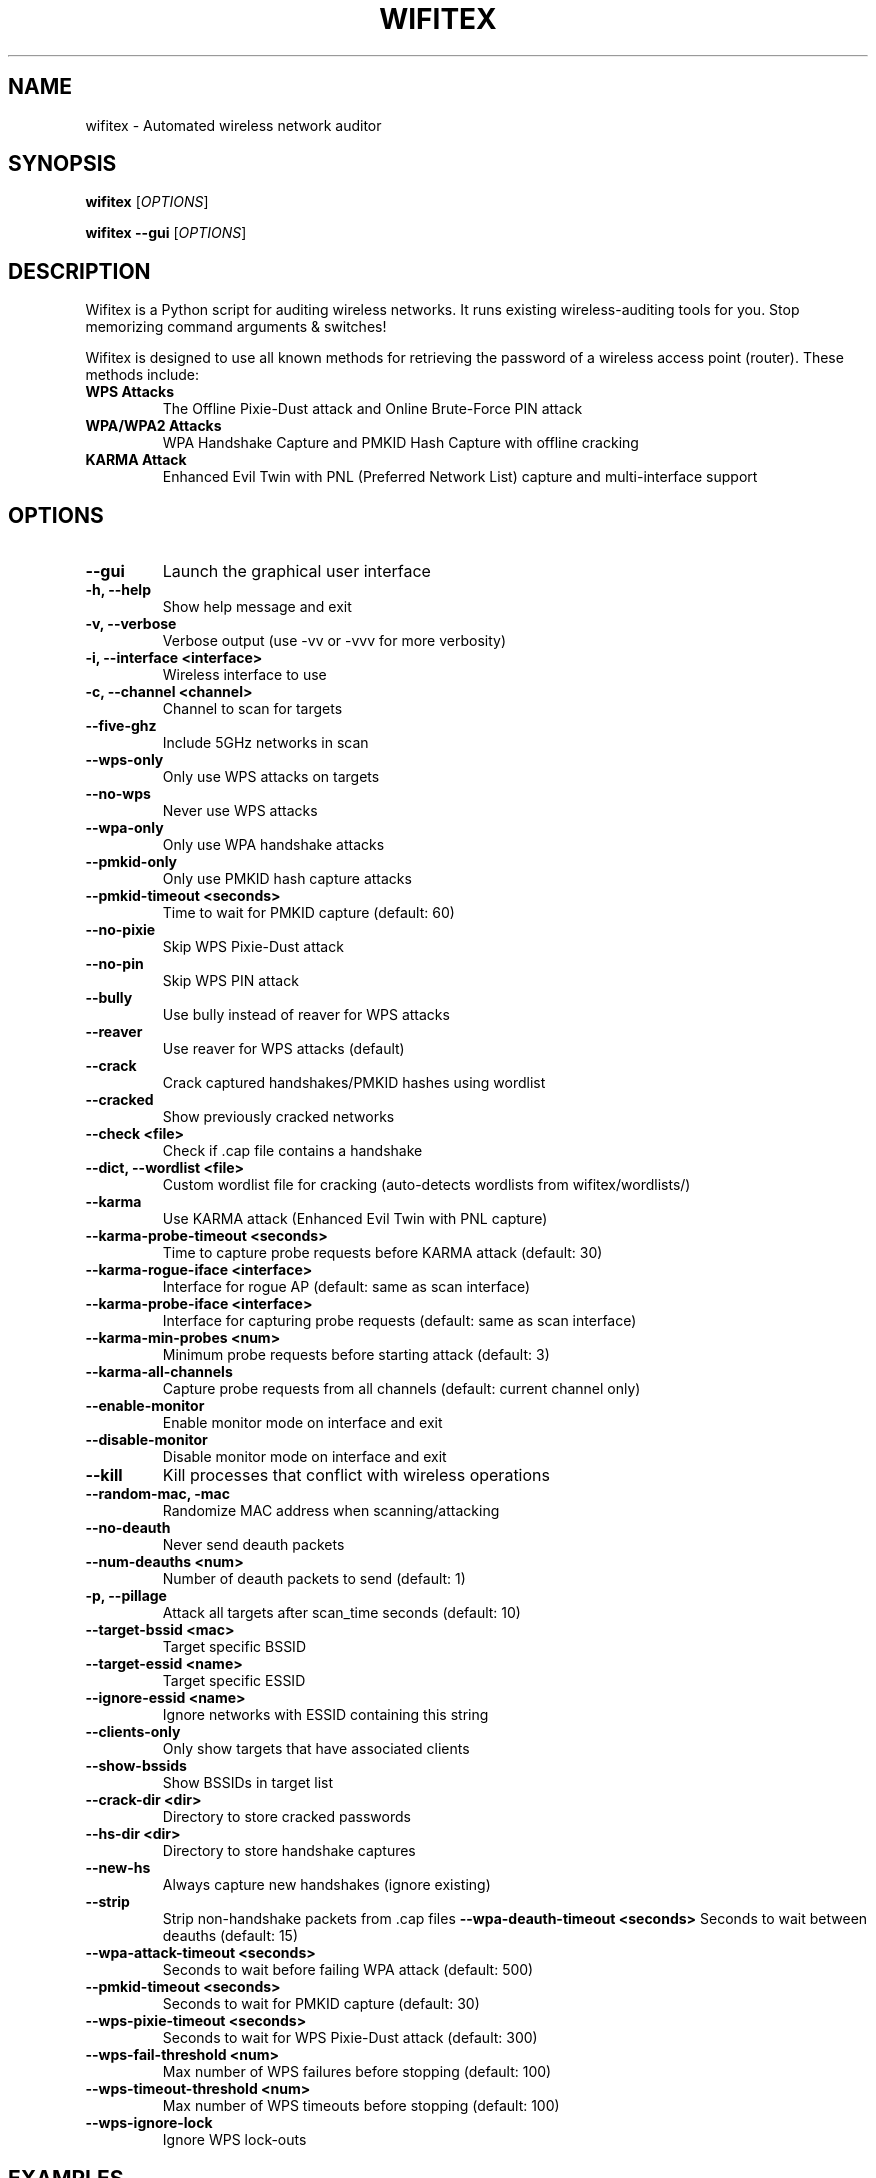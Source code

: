 .TH WIFITEX 1 "2024-01-01" "Wifitex 2.2.5" "Wireless Network Auditor"
.SH NAME
wifitex \- Automated wireless network auditor
.SH SYNOPSIS
.B wifitex
[\fIOPTIONS\fR]
.PP
.B wifitex --gui
[\fIOPTIONS\fR]
.SH DESCRIPTION
Wifitex is a Python script for auditing wireless networks. It runs existing 
wireless-auditing tools for you. Stop memorizing command arguments & switches!

Wifitex is designed to use all known methods for retrieving the password of a 
wireless access point (router). These methods include:

.TP
.B WPS Attacks
The Offline Pixie-Dust attack and Online Brute-Force PIN attack
.TP
.B WPA/WPA2 Attacks
WPA Handshake Capture and PMKID Hash Capture with offline cracking
.TP
.B KARMA Attack
Enhanced Evil Twin with PNL (Preferred Network List) capture and multi-interface support

.SH OPTIONS
.TP
.B --gui
Launch the graphical user interface
.TP
.B -h, --help
Show help message and exit
.TP
.B -v, --verbose
Verbose output (use -vv or -vvv for more verbosity)
.TP
.B -i, --interface <interface>
Wireless interface to use
.TP
.B -c, --channel <channel>
Channel to scan for targets
.TP
.B --five-ghz
Include 5GHz networks in scan
.TP
.B --wps-only
Only use WPS attacks on targets
.TP
.B --no-wps
Never use WPS attacks
.TP
.B --wpa-only
Only use WPA handshake attacks
.TP
.B --pmkid-only
Only use PMKID hash capture attacks
.TP
.B --pmkid-timeout <seconds>
Time to wait for PMKID capture (default: 60)
.TP
.B --no-pixie
Skip WPS Pixie-Dust attack
.TP
.B --no-pin
Skip WPS PIN attack
.TP
.B --bully
Use bully instead of reaver for WPS attacks
.TP
.B --reaver
Use reaver for WPS attacks (default)
.TP
.B --crack
Crack captured handshakes/PMKID hashes using wordlist
.TP
.B --cracked
Show previously cracked networks
.TP
.B --check <file>
Check if .cap file contains a handshake
.TP
.B --dict, --wordlist <file>
Custom wordlist file for cracking (auto-detects wordlists from wifitex/wordlists/)
.TP
.B --karma
Use KARMA attack (Enhanced Evil Twin with PNL capture)
.TP
.B --karma-probe-timeout <seconds>
Time to capture probe requests before KARMA attack (default: 30)
.TP
.B --karma-rogue-iface <interface>
Interface for rogue AP (default: same as scan interface)
.TP
.B --karma-probe-iface <interface>
Interface for capturing probe requests (default: same as scan interface)
.TP
.B --karma-min-probes <num>
Minimum probe requests before starting attack (default: 3)
.TP
.B --karma-all-channels
Capture probe requests from all channels (default: current channel only)
.TP
.B --enable-monitor
Enable monitor mode on interface and exit
.TP
.B --disable-monitor
Disable monitor mode on interface and exit
.TP
.B --kill
Kill processes that conflict with wireless operations
.TP
.B --random-mac, -mac
Randomize MAC address when scanning/attacking
.TP
.B --no-deauth
Never send deauth packets
.TP
.B --num-deauths <num>
Number of deauth packets to send (default: 1)
.TP
.B -p, --pillage
Attack all targets after scan_time seconds (default: 10)
.TP
.B --target-bssid <mac>
Target specific BSSID
.TP
.B --target-essid <name>
Target specific ESSID
.TP
.B --ignore-essid <name>
Ignore networks with ESSID containing this string
.TP
.B --clients-only
Only show targets that have associated clients
.TP
.B --show-bssids
Show BSSIDs in target list
.TP
.B --crack-dir <dir>
Directory to store cracked passwords
.TP
.B --hs-dir <dir>
Directory to store handshake captures
.TP
.B --new-hs
Always capture new handshakes (ignore existing)
.TP
.B --strip
Strip non-handshake packets from .cap files
.B --wpa-deauth-timeout <seconds>
Seconds to wait between deauths (default: 15)
.TP
.B --wpa-attack-timeout <seconds>
Seconds to wait before failing WPA attack (default: 500)
.TP
.B --pmkid-timeout <seconds>
Seconds to wait for PMKID capture (default: 30)
.TP
.B --wps-pixie-timeout <seconds>
Seconds to wait for WPS Pixie-Dust attack (default: 300)
.TP
.B --wps-fail-threshold <num>
Max number of WPS failures before stopping (default: 100)
.TP
.B --wps-timeout-threshold <num>
Max number of WPS timeouts before stopping (default: 100)
.TP
.B --wps-ignore-lock
Ignore WPS lock-outs

.SH EXAMPLES
.TP
.B wifitex
Start wifitex with default settings
.TP
.B wifitex --gui
Launch the graphical user interface
.TP
.B wifitex -i wlan0
Use wlan0 interface
.TP
.B wifitex -c 6
Scan only channel 6
.TP
.B wifitex --wps-only
Only attack WPS-enabled networks
.TP
.B wifitex --wpa-only --wordlist /path/to/wordlist.txt
Only use WPA attacks with custom wordlist
.TP
.B wifitex --crack
Try to crack existing handshakes
.TP
.B wifitex --cracked
Show previously cracked networks

.SH REQUIREMENTS
Wifitex requires the following tools to be installed:

.TP
.B Required:
aircrack-ng, iwconfig, ifconfig
.TP
.B Optional:
tshark, reaver, bully, cowpatty, hashcat

.SH FILES
.TP
.B /usr/share/wifitex/
Installation directory
.TP
.B ~/.config/wifitex/
Configuration directory
.TP
.B /tmp/wifitex_*/
Temporary files (automatically cleaned up)

.SH BUGS
Report bugs to https://github.com/iga2x/wifitex/issues

.SH AUTHOR
iga2x <mdpoo2@gmail.com>

.SH COPYRIGHT
Copyright (C) 2024 iga2x
This program is free software; you can redistribute it and/or modify it under 
the terms of the GNU General Public License as published by the Free Software 
Foundation; either version 2 of the License, or (at your option) any later version.

.SH SEE ALSO
.BR aircrack-ng (1),
.BR airodump-ng (1),
.BR aireplay-ng (1),
.BR airmon-ng (1),
.BR reaver (1),
.BR bully (1),
.BR tshark (1)
